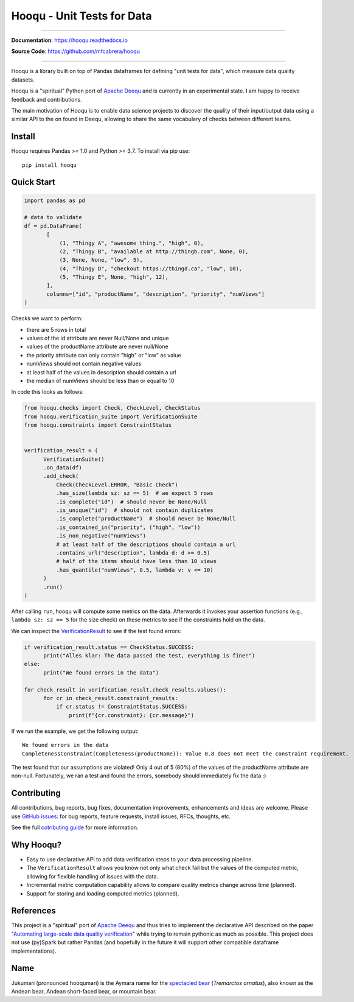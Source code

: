 ===============================
Hooqu - Unit Tests for Data
===============================

.. image:: https://img.shields.io/pypi/v/hooqu.svg
        :target: https://pypi.python.org/pypi/hooqu
.. image:: https://travis-ci.com/mfcabrera/hooqu.svg?token=pq89mpsBBBTg11hAgCHH&branch=master
        :target: https://travis-ci.com/mfcabrera/hooqu
.. image:: https://readthedocs.org/projects/hooqu/badge/?version=latest
        :target: https://hooqu.readthedocs.io/en/latest/?badge=latest
        :alt: Documentation Status
.. image:: https://codecov.io/gh/mfcabrera/hooqu/branch/master/graph/badge.svg
  :target: https://codecov.io/gh/mfcabrera/hooqu
.. image:: https://pyup.io/repos/github/mfcabrera/hooqu/shield.svg
     :target: https://pyup.io/repos/github/mfcabrera/hooqu/
     :alt: Updates

----------

**Documentation**: https://hooqu.readthedocs.io

**Source Code**: https://github.com/mfcabrera/hooqu

----------

Hooqu is a library built on top of Pandas dataframes for defining "unit tests for data",
which measure data quality datasets.

Hooqu is a "spiritual" Python port of `Apache Deequ <https://github.com/awslabs/deequ/>`_ and
is currently in an experimental state. I am happy to receive feedback and contributions.

The main motivation of Hooqu is to enable data science projects to discover the quality of their input/output data using a similar API to the on found in Deequ, allowing to share
the same vocabulary of checks between different teams.

Install
-------

Hooqu requires Pandas >= 1.0 and Python >= 3.7. To install via pip use:

::

   pip install hooqu


Quick Start
-----------


.. code:: python

   import pandas as pd

   # data to validate
   df = pd.DataFrame(
          [
              (1, "Thingy A", "awesome thing.", "high", 0),
              (2, "Thingy B", "available at http://thingb.com", None, 0),
              (3, None, None, "low", 5),
              (4, "Thingy D", "checkout https://thingd.ca", "low", 10),
              (5, "Thingy E", None, "high", 12),
          ],
          columns=["id", "productName", "description", "priority", "numViews"]
   )

Checks we want to perform:

- there are 5 rows in total
- values of the id attribute are never Null/None and unique
- values of the productName attribute are never null/None
- the priority attribute can only contain "high" or "low" as value
- numViews should not contain negative values
- at least half of the values in description should contain a url
- the median of numViews should be less than or equal to 10

In code this looks as follows:

.. code:: python

    from hooqu.checks import Check, CheckLevel, CheckStatus
    from hooqu.verification_suite import VerificationSuite
    from hooqu.constraints import ConstraintStatus


    verification_result = (
          VerificationSuite()
          .on_data(df)
          .add_check(
              Check(CheckLevel.ERROR, "Basic Check")
              .has_size(lambda sz: sz == 5)  # we expect 5 rows
              .is_complete("id")  # should never be None/Null
              .is_unique("id")  # should not contain duplicates
              .is_complete("productName")  # should never be None/Null
              .is_contained_in("priority", ("high", "low"))
              .is_non_negative("numViews")
              # at least half of the descriptions should contain a url
              .contains_url("description", lambda d: d >= 0.5)
              # half of the items should have less than 10 views
              .has_quantile("numViews", 0.5, lambda v: v <= 10)
          )
          .run()
    )



After calling ``run``, hooqu will compute some metrics on the data. Afterwards it invokes your assertion functions
(e.g., ``lambda sz: sz == 5`` for the size check) on these metrics to see if the constraints hold on the data.

We can inspect the `VerificationResult <https://github.com/mfcabrera/hooqu/blob/b2c522854c674db9496c89d540df3fe4bb30d882/hooqu/verification_suite.py#L17>`_ to see if the test found errors:

.. code:: python

    if verification_result.status == CheckStatus.SUCCESS:
          print("Alles klar: The data passed the test, everything is fine!")
    else:
          print("We found errors in the data")

    for check_result in verification_result.check_results.values():
          for cr in check_result.constraint_results:
              if cr.status != ConstraintStatus.SUCCESS:
                  print(f"{cr.constraint}: {cr.message}")


If we run the example, we get the following output:

::

   We found errors in the data
   CompletenessConstraint(Completeness(productName)): Value 0.8 does not meet the constraint requirement.

The test found that our assumptions are violated! Only 4 out of 5 (80%) of the values of the productName attribute are non-null.
Fortunately, we ran a test and found the errors, somebody should immediately fix the data :)


Contributing
------------

All contributions, bug reports, bug fixes, documentation improvements,
enhancements and ideas are welcome.  Please use `GitHub issues
<https://github.com/mfcabrera/hooqu/issues>`_: for bug reports,
feature requests, install issues, RFCs, thoughts, etc.

See the full `cotributing guide <https://github.com/mfcabrera/hooqu/blob/master/CONTRIBUTING.rst>`_ for more information.


Why Hooqu?
----------

- Easy to use declarative API to add data verification steps to your
  data processing pipeline.
- The ``VerificationResult`` allows you know not only what check fail
  but the values of the computed metric, allowing for flexible
  handling of issues with the data.
- Incremental metric computation capability allows to compare quality
  metrics change across time (planned).
- Support for storing and loading computed metrics (planned).



References
----------

This project is a "spiritual" port of `Apache Deequ <https://github.com/awslabs/deequ/>`_ and thus tries to implement
the declarative API described on the paper "`Automating large-scale data quality verification <http://www.vldb.org/pvldb/vol11/p1781-schelter.pdf>`_"
while trying to remain pythonic as much as possible. This project does not use (py)Spark but rather
Pandas (and hopefully in the future it will support other compatible dataframe implementations).


Name
----

Jukumari (pronounced hooqumari) is the Aymara name for the `spectacled bear <https://en.wikipedia.org/wiki/Spectacled_bear>`_ (*Tremarctos ornatus*), also known as the Andean
bear, Andean short-faced bear, or mountain bear.
